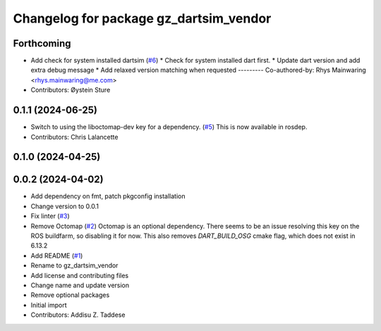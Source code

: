 ^^^^^^^^^^^^^^^^^^^^^^^^^^^^^^^^^^^^^^^
Changelog for package gz_dartsim_vendor
^^^^^^^^^^^^^^^^^^^^^^^^^^^^^^^^^^^^^^^

Forthcoming
-----------
* Add check for system installed dartsim (`#6 <https://github.com/gazebo-release/gazebo_dartsim_vendor/issues/6>`_)
  * Check for system installed dart first.
  * Update dart version and add extra debug message
  * Add relaxed version matching when requested
  ---------
  Co-authored-by: Rhys Mainwaring <rhys.mainwaring@me.com>
* Contributors: Øystein Sture

0.1.1 (2024-06-25)
------------------
* Switch to using the liboctomap-dev key for a dependency. (`#5 <https://github.com/gazebo-release/gazebo_dartsim_vendor/issues/5>`_)
  This is now available in rosdep.
* Contributors: Chris Lalancette

0.1.0 (2024-04-25)
------------------

0.0.2 (2024-04-02)
------------------
* Add dependency on fmt, patch pkgconfig installation
* Change version to 0.0.1
* Fix linter (`#3 <https://github.com/gazebo-release/gazebo_dartsim_vendor/issues/3>`_)
* Remove Octomap (`#2 <https://github.com/gazebo-release/gazebo_dartsim_vendor/issues/2>`_)
  Octomap is an optional dependency. There seems to be an issue resolving
  this key on the ROS buildfarm, so disabling it for now.
  This also removes `DART_BUILD_OSG` cmake flag, which does not exist in 6.13.2
* Add README (`#1 <https://github.com/gazebo-release/gazebo_dartsim_vendor/issues/1>`_)
* Rename to gz_dartsim_vendor
* Add license and contributing files
* Change name and update version
* Remove optional packages
* Initial import
* Contributors: Addisu Z. Taddese
